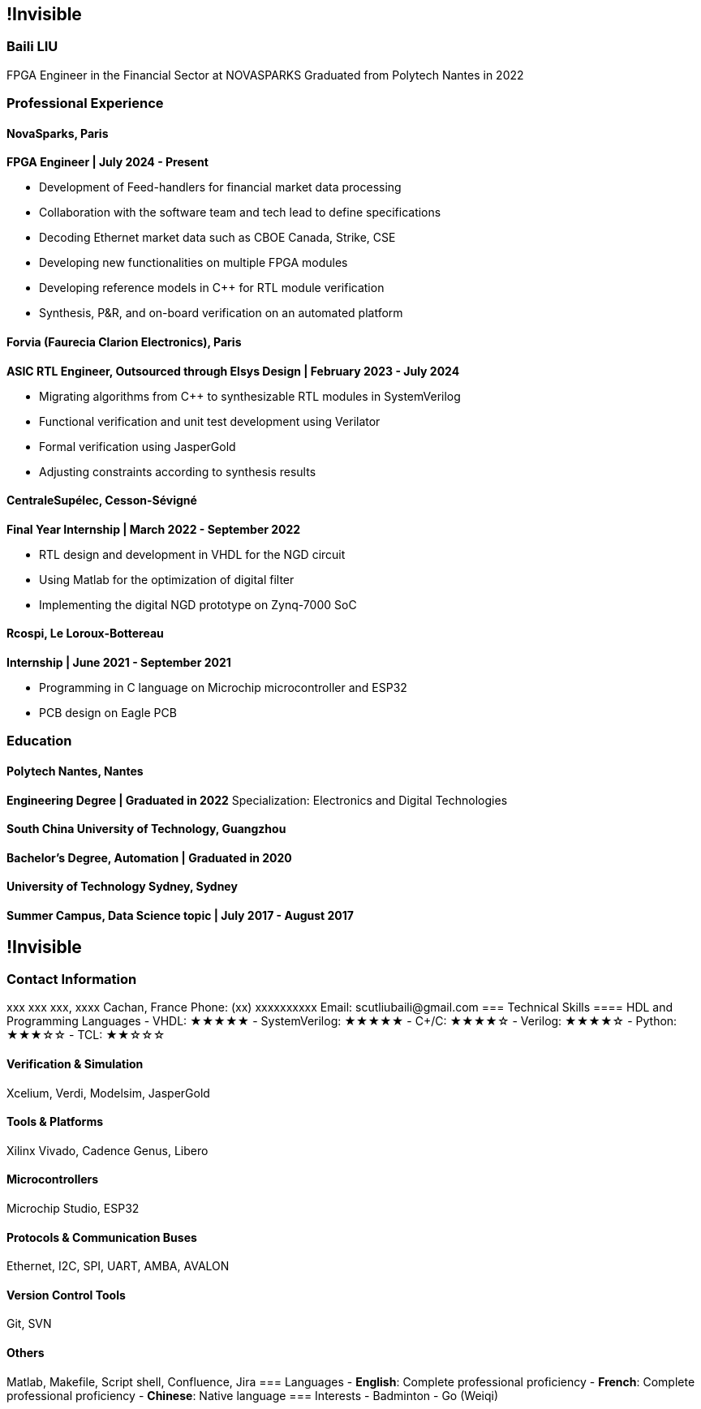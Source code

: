:stylesheet: styles.css
:nofooter:

[.main-content]
== !Invisible
[.highlight-title]
=== Baili LIU
FPGA Engineer in the Financial Sector at NOVASPARKS
Graduated from Polytech Nantes in 2022

=== Professional Experience

==== NovaSparks, Paris
*FPGA Engineer | July 2024 - Present*

- Development of Feed-handlers for financial market data processing
- Collaboration with the software team and tech lead to define specifications
- Decoding Ethernet market data such as CBOE Canada, Strike, CSE
- Developing new functionalities on multiple FPGA modules
- Developing reference models in C++ for RTL module verification
- Synthesis, P&R, and on-board verification on an automated platform

==== Forvia (Faurecia Clarion Electronics), Paris
*ASIC RTL Engineer, Outsourced through Elsys Design | February 2023 - July 2024*

- Migrating algorithms from C++ to synthesizable RTL modules in SystemVerilog
- Functional verification and unit test development using Verilator
- Formal verification using JasperGold
- Adjusting constraints according to synthesis results

==== CentraleSupélec, Cesson-Sévigné
*Final Year Internship | March 2022 - September 2022*

- RTL design and development in VHDL for the NGD circuit
- Using Matlab for the optimization of digital filter
- Implementing the digital NGD prototype on Zynq-7000 SoC

==== Rcospi, Le Loroux-Bottereau
*Internship | June 2021 - September 2021*

- Programming in C language on Microchip microcontroller and ESP32
- PCB design on Eagle PCB

=== Education

==== Polytech Nantes, Nantes
*Engineering Degree | Graduated in 2022*  
Specialization: Electronics and Digital Technologies

==== South China University of Technology, Guangzhou
*Bachelor's Degree, Automation | Graduated in 2020*

==== University of Technology Sydney, Sydney
*Summer Campus, Data Science topic | July 2017 - August 2017*

[.sidebar]
== !Invisible
=== Contact Information
xxx xxx xxx, xxxx Cachan, France  
Phone: (+xx) xxxxxxxxxx  
Email: scutliubaili@gmail.com  
=== Technical Skills
==== HDL and Programming Languages
- VHDL: ★★★★★
- SystemVerilog: ★★★★★
- C++/C: ★★★★☆
- Verilog: ★★★★☆
- Python: ★★★☆☆
- TCL: ★★☆☆☆

==== Verification & Simulation
Xcelium, Verdi, Modelsim, JasperGold

==== Tools & Platforms
Xilinx Vivado, Cadence Genus, Libero

==== Microcontrollers
Microchip Studio, ESP32

==== Protocols & Communication Buses
Ethernet, I2C, SPI, UART, AMBA, AVALON

==== Version Control Tools
Git, SVN

==== Others
Matlab, Makefile, Script shell, Confluence, Jira
=== Languages
- *English*: Complete professional proficiency
- *French*: Complete professional proficiency
- *Chinese*: Native language
=== Interests
- Badminton
- Go (Weiqi)